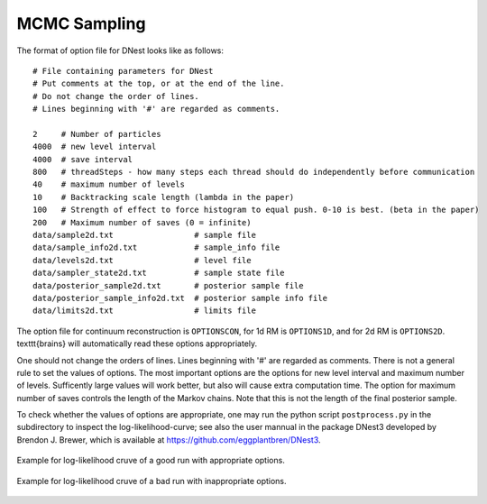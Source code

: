 ***************
MCMC Sampling
***************

The format of option file for DNest looks like as follows::

  # File containing parameters for DNest
  # Put comments at the top, or at the end of the line.
  # Do not change the order of lines.
  # Lines beginning with '#' are regarded as comments.

  2     # Number of particles
  4000  # new level interval
  4000  # save interval
  800   # threadSteps - how many steps each thread should do independently before communication
  40    # maximum number of levels
  10    # Backtracking scale length (lambda in the paper)
  100   # Strength of effect to force histogram to equal push. 0-10 is best. (beta in the paper)
  200   # Maximum number of saves (0 = infinite)
  data/sample2d.txt                 # sample file
  data/sample_info2d.txt            # sample_info file
  data/levels2d.txt                 # level file
  data/sampler_state2d.txt          # sample state file
  data/posterior_sample2d.txt       # posterior sample file
  data/posterior_sample_info2d.txt  # posterior sample info file
  data/limits2d.txt                 # limits file


The option file for continuum reconstruction is ``OPTIONSCON``, for 1d RM is ``OPTIONS1D``, and 
for 2d RM is ``OPTIONS2D``. \texttt{brains} will automatically read these options appropriately. 

One should not change the orders of lines. Lines beginning with '\#' are regarded as comments. 
There is not a general rule to set the values of options. The most important options are the options 
for new level interval and maximum number of levels. Sufficently large values will work better, but also
will cause extra computation time. The option for maximum number of saves controls the length of the 
Markov chains. Note that this is not the length of the final posterior sample. 

To check whether the values of options are appropriate, one may run the python script ``postprocess.py``
in the subdirectory to inspect the log-likelihood-curve; see also the user mannual in the 
package DNest3 developed by Brendon J. Brewer, which is available at https://github.com/eggplantbren/DNest3. 


.. figure:: _static/fig_post_good.jpg
  :align: center
  
  Example for log-likelihood cruve of a good run with appropriate options.

.. figure:: _static/fig_post_bad.jpg
  :align: center
  
  Example for log-likelihood cruve of a bad run with inappropriate options.